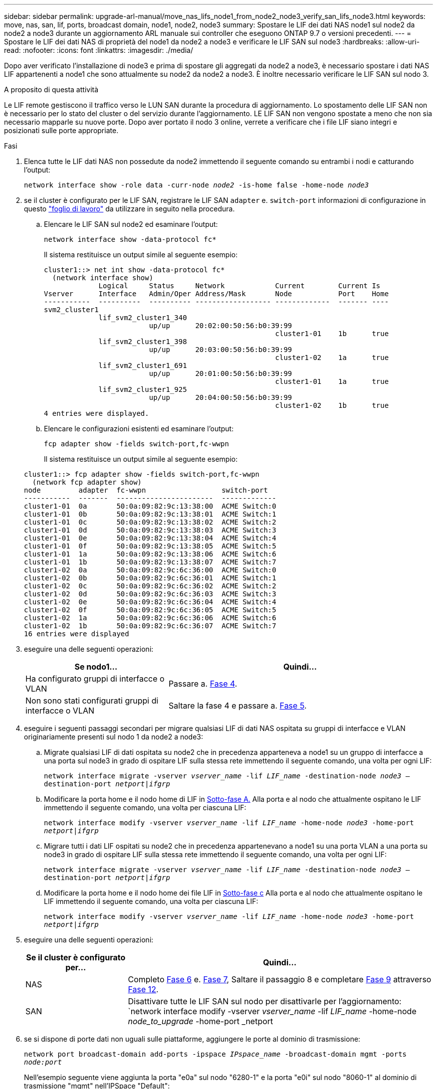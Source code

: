 ---
sidebar: sidebar 
permalink: upgrade-arl-manual/move_nas_lifs_node1_from_node2_node3_verify_san_lifs_node3.html 
keywords: move, nas, san, lif, ports, broadcast domain, node1, node2, node3 
summary: Spostare le LIF dei dati NAS node1 sul node2 da node2 a node3 durante un aggiornamento ARL manuale sui controller che eseguono ONTAP 9.7 o versioni precedenti. 
---
= Spostare le LIF dei dati NAS di proprietà del node1 da node2 a node3 e verificare le LIF SAN sul node3
:hardbreaks:
:allow-uri-read: 
:nofooter: 
:icons: font
:linkattrs: 
:imagesdir: ./media/


[role="lead"]
Dopo aver verificato l'installazione di node3 e prima di spostare gli aggregati da node2 a node3, è necessario spostare i dati NAS LIF appartenenti a node1 che sono attualmente su node2 da node2 a node3. È inoltre necessario verificare le LIF SAN sul nodo 3.

.A proposito di questa attività
Le LIF remote gestiscono il traffico verso le LUN SAN durante la procedura di aggiornamento. Lo spostamento delle LIF SAN non è necessario per lo stato del cluster o del servizio durante l'aggiornamento. LE LIF SAN non vengono spostate a meno che non sia necessario mapparle su nuove porte. Dopo aver portato il nodo 3 online, verrete a verificare che i file LIF siano integri e posizionati sulle porte appropriate.

.Fasi
. [[step1]]Elenca tutte le LIF dati NAS non possedute da node2 immettendo il seguente comando su entrambi i nodi e catturando l'output:
+
`network interface show -role data -curr-node _node2_ -is-home false -home-node _node3_`

. [[worksheet_step2]]se il cluster è configurato per le LIF SAN, registrare le LIF SAN `adapter` e. `switch-port` informazioni di configurazione in questo link:worksheet_information_before_moving_san_lifs_node3.html["foglio di lavoro"] da utilizzare in seguito nella procedura.
+
.. Elencare le LIF SAN sul node2 ed esaminare l'output:
+
`network interface show -data-protocol fc*`

+
Il sistema restituisce un output simile al seguente esempio:

+
[listing]
----
cluster1::> net int show -data-protocol fc*
  (network interface show)
             Logical     Status     Network            Current        Current Is
Vserver      Interface   Admin/Oper Address/Mask       Node           Port    Home
-----------  ----------  ---------- ------------------ -------------  ------- ----
svm2_cluster1
             lif_svm2_cluster1_340
                         up/up      20:02:00:50:56:b0:39:99
                                                       cluster1-01    1b      true
             lif_svm2_cluster1_398
                         up/up      20:03:00:50:56:b0:39:99
                                                       cluster1-02    1a      true
             lif_svm2_cluster1_691
                         up/up      20:01:00:50:56:b0:39:99
                                                       cluster1-01    1a      true
             lif_svm2_cluster1_925
                         up/up      20:04:00:50:56:b0:39:99
                                                       cluster1-02    1b      true
4 entries were displayed.
----
.. Elencare le configurazioni esistenti ed esaminare l'output:
+
`fcp adapter show -fields switch-port,fc-wwpn`

+
Il sistema restituisce un output simile al seguente esempio:

+
[listing]
----
cluster1::> fcp adapter show -fields switch-port,fc-wwpn
  (network fcp adapter show)
node         adapter  fc-wwpn                  switch-port
-----------  -------  -----------------------  -------------
cluster1-01  0a       50:0a:09:82:9c:13:38:00  ACME Switch:0
cluster1-01  0b       50:0a:09:82:9c:13:38:01  ACME Switch:1
cluster1-01  0c       50:0a:09:82:9c:13:38:02  ACME Switch:2
cluster1-01  0d       50:0a:09:82:9c:13:38:03  ACME Switch:3
cluster1-01  0e       50:0a:09:82:9c:13:38:04  ACME Switch:4
cluster1-01  0f       50:0a:09:82:9c:13:38:05  ACME Switch:5
cluster1-01  1a       50:0a:09:82:9c:13:38:06  ACME Switch:6
cluster1-01  1b       50:0a:09:82:9c:13:38:07  ACME Switch:7
cluster1-02  0a       50:0a:09:82:9c:6c:36:00  ACME Switch:0
cluster1-02  0b       50:0a:09:82:9c:6c:36:01  ACME Switch:1
cluster1-02  0c       50:0a:09:82:9c:6c:36:02  ACME Switch:2
cluster1-02  0d       50:0a:09:82:9c:6c:36:03  ACME Switch:3
cluster1-02  0e       50:0a:09:82:9c:6c:36:04  ACME Switch:4
cluster1-02  0f       50:0a:09:82:9c:6c:36:05  ACME Switch:5
cluster1-02  1a       50:0a:09:82:9c:6c:36:06  ACME Switch:6
cluster1-02  1b       50:0a:09:82:9c:6c:36:07  ACME Switch:7
16 entries were displayed
----


. [[step3]]eseguire una delle seguenti operazioni:
+
[cols="35,65"]
|===
| Se nodo1... | Quindi... 


| Ha configurato gruppi di interfacce o VLAN | Passare a. <<man_lif_verify_3_step3,Fase 4>>. 


| Non sono stati configurati gruppi di interfacce o VLAN | Saltare la fase 4 e passare a. <<man_lif_verify_3_step4,Fase 5>>. 
|===
. [[man_lif_verify_3_step3]]eseguire i seguenti passaggi secondari per migrare qualsiasi LIF di dati NAS ospitata su gruppi di interfacce e VLAN originariamente presenti sul nodo 1 da node2 a node3:
+
.. [[man_lif_verify_3_substepa]]Migrate qualsiasi LIF di dati ospitata su node2 che in precedenza apparteneva a node1 su un gruppo di interfacce a una porta sul node3 in grado di ospitare LIF sulla stessa rete immettendo il seguente comando, una volta per ogni LIF:
+
`network interface migrate -vserver _vserver_name_ -lif _LIF_name_ -destination-node _node3_ –destination-port _netport|ifgrp_`

.. Modificare la porta home e il nodo home di LIF in <<man_lif_verify_3_substepa,Sotto-fase A.>> Alla porta e al nodo che attualmente ospitano le LIF immettendo il seguente comando, una volta per ciascuna LIF:
+
`network interface modify -vserver _vserver_name_ -lif _LIF_name_ -home-node _node3_ -home-port _netport|ifgrp_`

.. [[man_lif_verify_3_substepc]]Migrare tutti i dati LIF ospitati su node2 che in precedenza appartenevano a node1 su una porta VLAN a una porta su node3 in grado di ospitare LIF sulla stessa rete immettendo il seguente comando, una volta per ogni LIF:
+
`network interface migrate -vserver _vserver_name_ -lif _LIF_name_ -destination-node _node3_ –destination-port _netport|ifgrp_`

.. Modificare la porta home e il nodo home dei file LIF in <<man_lif_verify_3_substepc,Sotto-fase c>> Alla porta e al nodo che attualmente ospitano le LIF immettendo il seguente comando, una volta per ciascuna LIF:
+
`network interface modify -vserver _vserver_name_ -lif _LIF_name_ -home-node _node3_ -home-port _netport|ifgrp_`



. [[man_lif_verify_3_step4]]eseguire una delle seguenti operazioni:
+
[cols="25,75"]
|===
| Se il cluster è configurato per... | Quindi... 


| NAS | Completo <<man_lif_verify_3_step5,Fase 6>> e. <<man_lif_verify_3_step6,Fase 7>>, Saltare il passaggio 8 e completare <<man_lif_verify_3_step8,Fase 9>> attraverso <<man_lif_verify_3_step11,Fase 12>>. 


| SAN | Disattivare tutte le LIF SAN sul nodo per disattivarle per l'aggiornamento:
`network interface modify -vserver _vserver_name_ -lif _LIF_name_ -home-node _node_to_upgrade_ -home-port _netport|ifgrp_ -status-admin down` 
|===
. [[man_lif_verify_3_step5]]se si dispone di porte dati non uguali sulle piattaforme, aggiungere le porte al dominio di trasmissione:
+
`network port broadcast-domain add-ports -ipspace _IPspace_name_ -broadcast-domain mgmt -ports _node:port_`

+
Nell'esempio seguente viene aggiunta la porta "e0a" sul nodo "6280-1" e la porta "e0i" sul nodo "8060-1" al dominio di trasmissione "mgmt" nell'IPSpace "Default":

+
[listing]
----
cluster::> network port broadcast-domain add-ports -ipspace Default -broadcast-domain mgmt -ports 6280-1:e0a, 8060-1:e0i
----
. [[man_lif_verify_3_step6]]Migrare ciascun LIF dati NAS in node3 immettendo il seguente comando, una volta per ogni LIF:
+
`network interface migrate -vserver _vserver_name_ -lif _LIF_name_ -destination-node _node3_ -destination-port _netport|ifgrp_`

. [[man_lif_verify_3_step7]]assicurarsi che la migrazione dei dati sia persistente:
+
`network interface modify -vserver _vserver_name_ -lif _LIF_name_-home-port _netport|ifgrp_ -home-node _node3_`

. [[man_lif_verify_3_step8]]verificare che le LIF SAN si trovino sulle porte corrette sul nodo 3:
+
.. Immettere il seguente comando ed esaminarne l'output:
+
`network interface show -data-protocol iscsi|fcp -home-node _node3_`

+
Il sistema restituisce un output simile al seguente esempio:

+
[listing]
----
cluster::> net int show -data-protocol iscsi|fcp -home-node node3
              Logical     Status      Network             Current        Current  Is
 Vserver      Interface   Admin/Oper  Address/Mask        Node           Port     Home
 -----------  ----------  ----------  ------------------  -------------  -------  ----
 vs0
              a0a         up/down     10.63.0.53/24       node3          a0a      true
              data1       up/up       10.63.0.50/18       node3          e0c      true
              rads1       up/up       10.63.0.51/18       node3          e1a      true
              rads2       up/down     10.63.0.52/24       node3          e1b      true
 vs1
              lif1        up/up       172.17.176.120/24   node3          e0c      true
              lif2        up/up       172.17.176.121/24   node3          e1a      true
----
.. Verificare che i nuovi e. `adapter` e. `switch-port` le configurazioni sono corrette confrontando l'output di `fcp adapter show` con le informazioni di configurazione registrate nel foglio di lavoro in <<worksheet_step2,Fase 2>>.
+
Elencare le nuove configurazioni LIF SAN al nodo 3:

+
`fcp adapter show -fields switch-port,fc-wwpn`

+
Il sistema restituisce un output simile al seguente esempio:

+
[listing]
----
cluster1::> fcp adapter show -fields switch-port,fc-wwpn
  (network fcp adapter show)
node        adapter fc-wwpn                 switch-port
----------- ------- ----------------------- -------------
cluster1-01 0a      50:0a:09:82:9c:13:38:00 ACME Switch:0
cluster1-01 0b      50:0a:09:82:9c:13:38:01 ACME Switch:1
cluster1-01 0c      50:0a:09:82:9c:13:38:02 ACME Switch:2
cluster1-01 0d      50:0a:09:82:9c:13:38:03 ACME Switch:3
cluster1-01 0e      50:0a:09:82:9c:13:38:04 ACME Switch:4
cluster1-01 0f      50:0a:09:82:9c:13:38:05 ACME Switch:5
cluster1-01 1a      50:0a:09:82:9c:13:38:06 ACME Switch:6
cluster1-01 1b      50:0a:09:82:9c:13:38:07 ACME Switch:7
cluster1-02 0a      50:0a:09:82:9c:6c:36:00 ACME Switch:0
cluster1-02 0b      50:0a:09:82:9c:6c:36:01 ACME Switch:1
cluster1-02 0c      50:0a:09:82:9c:6c:36:02 ACME Switch:2
cluster1-02 0d      50:0a:09:82:9c:6c:36:03 ACME Switch:3
cluster1-02 0e      50:0a:09:82:9c:6c:36:04 ACME Switch:4
cluster1-02 0f      50:0a:09:82:9c:6c:36:05 ACME Switch:5
cluster1-02 1a      50:0a:09:82:9c:6c:36:06 ACME Switch:6
cluster1-02 1b      50:0a:09:82:9c:6c:36:07 ACME Switch:7
16 entries were displayed
----
+

NOTE: Se un LIF SAN nella nuova configurazione non si trova su un adattatore ancora collegato allo stesso `switch-port`, potrebbe causare un'interruzione del sistema quando si riavvia il nodo.

.. Se node3 ha LIF SAN o gruppi DI LIF SAN che si trovano su una porta che non esisteva sul node1 o che devono essere mappati su una porta diversa, spostarli su una porta appropriata sul node3 completando i seguenti passaggi secondari:
+
... Impostare lo stato LIF su "DOWN" (giù):
+
`network interface modify -vserver _vserver_name_ -lif _LIF_name_ -status-admin down`

... Rimuovere la LIF dal set di porte:
+
`portset remove -vserver _vserver_name_ -portset _portset_name_ -port-name _port_name_`

... Immettere uno dei seguenti comandi:
+
**** Spostare una singola LIF:
+
`network interface modify -vserver _vserver_name_ -lif _LIF_name_ -home-port _new_home_port_`

**** Spostare tutte le LIF su una singola porta inesistente o errata su una nuova porta:
+
`network interface modify {-home-port _port_on_node1_ -home-node _node1_ -role data} -home-port _new_home_port_on_node3_`

**** Aggiungere nuovamente i file LIF al set di porte:
+
`portset add -vserver _vserver_name_ -portset _portset_name_ -port-name _port_name_`

+

NOTE: È necessario spostare I file LIF SAN su una porta con la stessa velocità di collegamento della porta originale.







. Modificare lo stato di tutte le LIF su "up" in modo che le LIF possano accettare e inviare traffico sul nodo:
+
`network interface modify -home-port _port_name_ -home-node _node3_ -lif data -status-admin up`

. Immettere il seguente comando su uno dei nodi ed esaminare l'output per verificare che le LIF siano state spostate nelle porte corrette e che le LIF abbiano lo stato di "up" immettendo il seguente comando su uno dei nodi ed esaminando l'output:
+
`network interface show -home-node _node3_ -role data`

. [[man_lif_verify_3_step11]] se le LIF non sono attive, impostare lo stato amministrativo delle LIF su "up" immettendo il seguente comando, una volta per ciascuna LIF:
+
`network interface modify -vserver _vserver_name_ -lif _LIF_name_ -status-admin up`

. Invia un messaggio AutoSupport post-upgrade a NetApp per il node1:
+
`system node autosupport invoke -node _node3_ -type all -message "node1 successfully upgraded from _platform_old_ to _platform_new_"`



